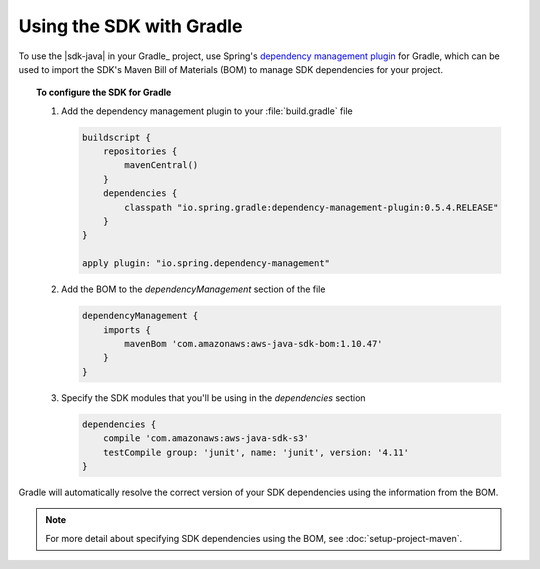 .. Copyright 2010-2017 Amazon.com, Inc. or its affiliates. All Rights Reserved.

   This work is licensed under a Creative Commons Attribution-NonCommercial-ShareAlike 4.0
   International License (the "License"). You may not use this file except in compliance with the
   License. A copy of the License is located at http://creativecommons.org/licenses/by-nc-sa/4.0/.

   This file is distributed on an "AS IS" BASIS, WITHOUT WARRANTIES OR CONDITIONS OF ANY KIND,
   either express or implied. See the License for the specific language governing permissions and
   limitations under the License.

#########################
Using the SDK with Gradle
#########################

To use the |sdk-java| in your Gradle_ project, use Spring's `dependency management plugin
<https://github.com/spring-gradle-plugins/dependency-management-plugin>`_ for Gradle, which can be
used to import the SDK's Maven Bill of Materials (BOM) to manage SDK dependencies for your project.

.. topic:: To configure the SDK for Gradle

    #. Add the dependency management plugin to your :file:`build.gradle` file

       .. code-block:: groovy

          buildscript {
              repositories {
                  mavenCentral()
              }
              dependencies {
                  classpath "io.spring.gradle:dependency-management-plugin:0.5.4.RELEASE"
              }
          }

          apply plugin: "io.spring.dependency-management"

    #. Add the BOM to the *dependencyManagement* section of the file

       .. code-block:: groovy

          dependencyManagement {
              imports {
                  mavenBom 'com.amazonaws:aws-java-sdk-bom:1.10.47'
              }
          }

    #. Specify the SDK modules that you'll be using in the *dependencies* section

       .. code-block:: groovy

          dependencies {
              compile 'com.amazonaws:aws-java-sdk-s3'
              testCompile group: 'junit', name: 'junit', version: '4.11'
          }

Gradle will automatically resolve the correct version of your SDK dependencies using the information
from the BOM.

.. note:: For more detail about specifying SDK dependencies using the BOM, see
   :doc:`setup-project-maven`.

